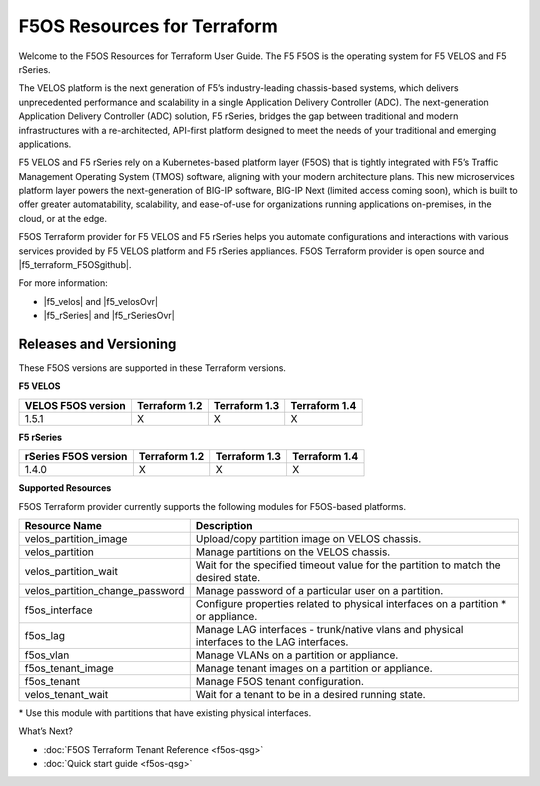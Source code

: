 F5OS Resources for Terraform
=============================

Welcome to the F5OS Resources for Terraform User Guide. The F5 F5OS is the operating system for F5 VELOS and F5 rSeries.

The VELOS platform is the next generation of F5’s industry-leading chassis-based systems, which delivers unprecedented
performance and scalability in a single Application Delivery Controller (ADC). The next-generation Application Delivery
Controller (ADC) solution, F5 rSeries, bridges the gap between traditional and modern infrastructures with a re-architected,
API-first platform designed to meet the needs of your traditional and emerging applications.

F5 VELOS and F5 rSeries rely on a Kubernetes-based platform layer (F5OS) that is tightly integrated with F5’s Traffic
Management Operating System (TMOS) software, aligning with your modern architecture plans. This new microservices platform
layer powers the next-generation of BIG-IP software, BIG-IP Next (limited access coming soon), which is built to offer
greater automatability, scalability, and ease-of-use for organizations running applications on-premises, in the cloud, or at the edge.

F5OS Terraform provider for F5 VELOS and F5 rSeries helps you automate configurations and interactions with various
services provided by F5 VELOS platform and F5 rSeries appliances. F5OS Terraform provider is open source and |f5_terraform_F5OSgithub|.



For more information:

- |f5_velos| and |f5_velosOvr|
- |f5_rSeries| and |f5_rSeriesOvr|


.. _versions-F5os:

Releases and Versioning
-----------------------
These F5OS versions are supported in these Terraform versions.

**F5 VELOS**

+-------------------------+----------------------+----------------------+----------------------+
| VELOS F5OS version      | Terraform 1.2        | Terraform 1.3        | Terraform 1.4        |
+=========================+======================+======================+======================+
| 1.5.1                   | X                    | X                    |        X             |
+-------------------------+----------------------+----------------------+----------------------+


**F5 rSeries**

+-------------------------+----------------------+----------------------+----------------------+
| rSeries F5OS version    | Terraform 1.2        | Terraform 1.3        | Terraform 1.4        |
+=========================+======================+======================+======================+
| 1.4.0                   | X                    | X                    |        X             |
+-------------------------+----------------------+----------------------+----------------------+


**Supported Resources**

F5OS Terraform provider currently supports the following modules for F5OS-based platforms.

+---------------------------------+--------------------------------------------------------------------------------------------+
| Resource Name                   | Description                                                                                |
+=================================+============================================================================================+
| velos_partition_image           | Upload/copy partition image on VELOS chassis.                                              |
+---------------------------------+--------------------------------------------------------------------------------------------+
| velos_partition                 | Manage partitions on the VELOS chassis.                                                    |
+---------------------------------+--------------------------------------------------------------------------------------------+
| velos_partition_wait            | Wait for the specified timeout value for the partition to match the desired state.         |
+---------------------------------+--------------------------------------------------------------------------------------------+
| velos_partition_change_password | Manage password of a particular user on a partition.                                       |
+---------------------------------+--------------------------------------------------------------------------------------------+
| f5os_interface                  | Configure properties related to physical interfaces on a partition \* or appliance.        |
+---------------------------------+--------------------------------------------------------------------------------------------+
| f5os_lag                        | Manage LAG interfaces - trunk/native vlans and physical interfaces to the LAG interfaces.  |
+---------------------------------+--------------------------------------------------------------------------------------------+
| f5os_vlan                       | Manage VLANs on a partition or appliance.                                                  |
+---------------------------------+--------------------------------------------------------------------------------------------+
| f5os_tenant_image               | Manage tenant images on a partition or appliance.                                          |
+---------------------------------+--------------------------------------------------------------------------------------------+
| f5os_tenant                     | Manage F5OS tenant configuration.                                                          |
+---------------------------------+--------------------------------------------------------------------------------------------+
| velos_tenant_wait               | Wait  for a tenant to be in a desired running state.                                       |
+---------------------------------+--------------------------------------------------------------------------------------------+

\* Use this module with partitions that have existing physical interfaces.

What’s Next?

- :doc:`F5OS Terraform Tenant Reference <f5os-qsg>`
- :doc:`Quick start guide <f5os-qsg>`






.. |f5_velos| raw:: html

   <a href="https://www.f5.com/products/big-ip-services/velos-hardware-chassis-and-blades" target="_blank">F5 VELOS hardware</a>

.. |f5_velosOvr| raw:: html

   <a href="https://techdocs.f5.com/en-us/velos-1-1-0/velos-systems-administration-configuration/title-velos-system-overview.html" target="_blank">system overview</a>

.. |f5_rSeries| raw:: html

   <a href="https://www.f5.com/products/big-ip-services/rseries-adc-hardware-appliance" target="_blank">F5 rSeries hardware</a>

.. |f5_rSeriesOvr| raw:: html

   <a href="https://techdocs.f5.com/en-us/hardware/f5-rseries-systems-getting-started.html" target="_blank">system overview</a>

.. |f5_terraform_github| raw:: html

   <a href="https://github.com/F5Networks/terraform-provider-bigip" target="_blank">available on GitHub</a>

.. |f5_terraform_F5OSgithub| raw:: html

   <a href="https://github.com/F5Networks/terraform-provider-F5OS" target="_blank">available on GitHub</a>


